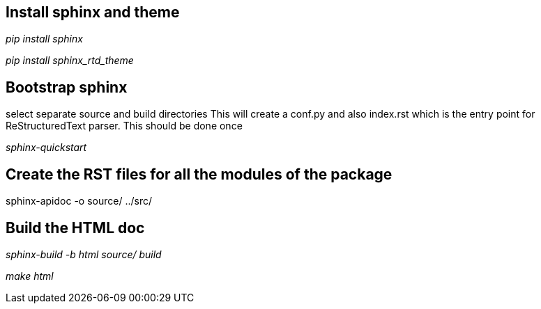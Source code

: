 Install sphinx and theme
------------------------

_pip install sphinx_

_pip install sphinx_rtd_theme_

Bootstrap sphinx
----------------
select separate source and build directories
This will create a conf.py and also index.rst which is the entry point for ReStructuredText parser. This should be done once

_sphinx-quickstart_

Create the RST files for all the modules of the package
-------------------------------------------------------

sphinx-apidoc -o source/ ../src/

Build the HTML doc
------------------

_sphinx-build -b html source/ build_

_make html_